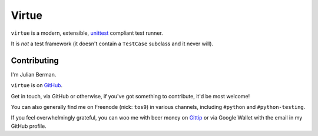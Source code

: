======
Virtue
======

|PyPI| |Pythons| |CI| |Codecov| |ReadTheDocs|

.. |PyPI| image:: https://img.shields.io/pypi/v/Virtue.svg
  :alt: PyPI version
  :target: https://pypi.org/project/Virtue/

.. |Pythons| image:: https://img.shields.io/pypi/pyversions/Virtue.svg
  :alt: Supported Python versions
  :target: https://pypi.org/project/Virtue/

.. |CI| image:: https://github.com/Julian/Virtue/workflows/CI/badge.svg
  :alt: Build status
  :target: https://github.com/Julian/Virtue/actions?query=workflow%3ACI

.. |Codecov| image:: https://codecov.io/gh/Julian/Virtue/branch/master/graph/badge.svg
  :alt: Codecov Code coverage
  :target: https://codecov.io/gh/Julian/Virtue

.. |ReadTheDocs| image:: https://readthedocs.org/projects/Virtue/badge/?version=stable&style=flat
  :alt: ReadTheDocs status
  :target: https://virtue.readthedocs.io/en/stable/


``virtue`` is a modern, extensible,
`unittest <https://docs.python.org/2/library/unittest.html>`_ compliant
test runner.

It is *not* a test framework (it doesn't contain a ``TestCase`` subclass
and it never will).


Contributing
------------

I'm Julian Berman.

``virtue`` is on `GitHub <http://github.com/Julian/Virtue>`_.

Get in touch, via GitHub or otherwise, if you've got something to contribute,
it'd be most welcome!

You can also generally find me on Freenode (nick: ``tos9``) in various
channels, including ``#python`` and ``#python-testing``.

If you feel overwhelmingly grateful, you can woo me with beer money on
`Gittip <https://www.gittip.com/Julian/>`_ or via Google Wallet with the email
in my GitHub profile.

